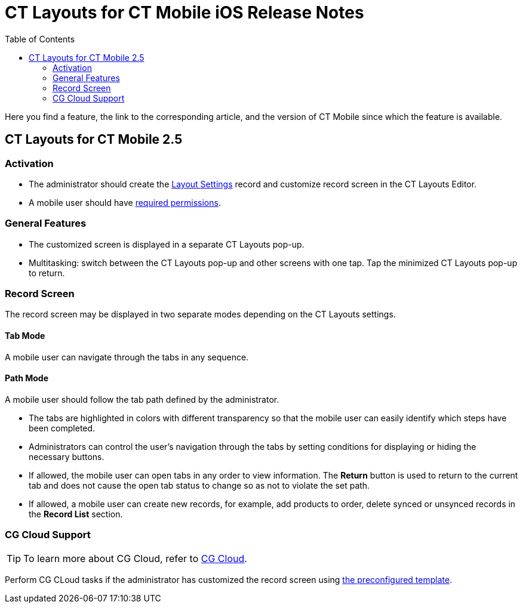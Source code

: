= CT Layouts for CT Mobile iOS Release Notes
:toc:

Here you find a feature, the link to the corresponding article, and the version of CT Mobile since which the feature is available.

[[h2_1653376065]]
== CT Layouts for CT Mobile 2.5

[[h3_2077060874]]
=== Activation

* The administrator should create the xref:admin-guide/creating-a-layout-settings-record.adoc[Layout Settings] record and customize record screen in the CT Layouts Editor.
* A mobile user should have xref:admin-guide/user-permissions.adoc[required permissions].

[[h3_1154789513]]
=== General Features

* The customized screen is displayed in a separate CT Layouts pop-up.
* Multitasking: switch between the CT Layouts pop-up and other screens with one tap. Tap the minimized CT Layouts pop-up to return.

[[h3_1333535527]]
=== Record Screen

The record screen may be displayed in two separate modes depending on the CT Layouts settings.

[[h4_683376448]]
==== Tab Mode

A mobile user can navigate through the tabs in any sequence.

[[h4_127289700]]
==== Path Mode

A mobile user should follow the tab path defined by the administrator.

* The tabs are highlighted in colors with different transparency so that the mobile user can easily identify which steps have been completed.
* Administrators can control the user's navigation through the tabs by setting conditions for displaying or hiding the necessary buttons.
* If allowed, the mobile user can open tabs in any order to view information. The *Return* button is used to return to the current tab and does not cause the open tab status to change so as not to violate the set path.
* If allowed, a mobile user can create new records, for example, add products to order, delete synced or unsynced records in the *Record List* section.

[[h3_1379605186]]
=== CG Cloud Support

TIP: To learn more about CG Cloud, refer to xref:ctmobile:ios/mobile-application/mobile-application-modules/cg-cloud/index.adoc[CG Cloud].

Perform CG CLoud tasks if the administrator has customized the record screen using xref:ref-guide/ct-layouts-templates.adoc[the preconfigured template].

